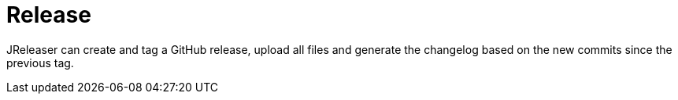 = Release

JReleaser can create and tag a GitHub release, upload all files and generate the changelog based on the new commits since
the previous tag.

